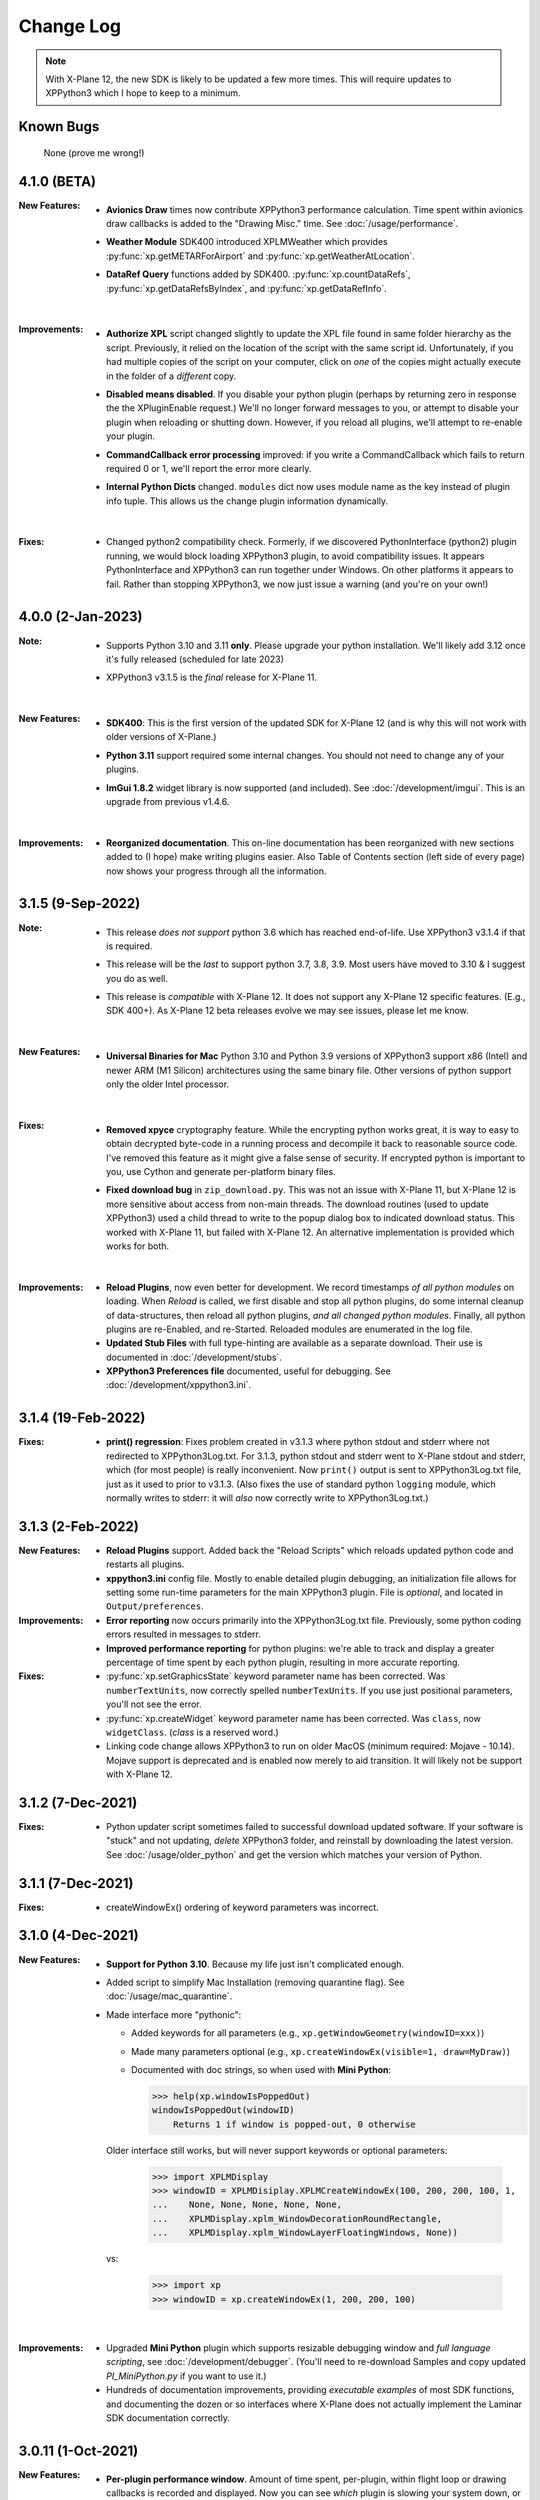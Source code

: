 Change Log
==========

.. Note::

   With X-Plane 12, the new SDK is likely to be updated a few more times. This
   will require updates to XPPython3 which I hope to keep to a minimum.


Known Bugs
----------

 None (prove me wrong!)

4.1.0 (BETA)
------------

:New Features:
   * **Avionics Draw** times now contribute XPPython3 performance calculation. Time
     spent within avionics draw callbacks is added to the "Drawing Misc." time. See
     :doc:`/usage/performance`.

   * **Weather Module** SDK400 introduced XPLMWeather which provides :py:func:`xp.getMETARForAirport`
     and :py:func:`xp.getWeatherAtLocation`.

   * **DataRef Query** functions added by SDK400. :py:func:`xp.countDataRefs`, :py:func:`xp.getDataRefsByIndex`,
     and :py:func:`xp.getDataRefInfo`.

     |
        
:Improvements:
   * **Authorize XPL** script changed slightly to update the XPL file found in same
     folder hierarchy as the script. Previously, it relied on the location of the
     script with the same script id. Unfortunately, if you had multiple copies of
     the script on your computer, click on *one* of the copies might actually
     execute in the folder of a *different* copy.

   * **Disabled means disabled**. If you disable your python plugin (perhaps by
     returning zero in response the the XPluginEnable request.) We'll no longer
     forward messages to you, or attempt to disable your plugin when reloading or
     shutting down. However, if you reload all plugins, we'll attempt to re-enable
     your plugin.
     
   * **CommandCallback error processing** improved: if you write a CommandCallback which
     fails to return required 0 or 1, we'll report the error more clearly.

   * **Internal Python Dicts** changed. ``modules`` dict now uses module name as the key
     instead of plugin info tuple. This allows us the change plugin information dynamically.
     
     |

:Fixes:
   * Changed python2 compatibility check. Formerly, if we discovered PythonInterface (python2)
     plugin running, we would block loading XPPython3 plugin, to avoid compatibility issues.
     It appears PythonInterface and XPPython3 can run together under Windows. On other platforms
     it appears to fail. Rather than stopping XPPython3, we now just issue a warning (and you're on
     your own!)
     
4.0.0 (2-Jan-2023)
------------------
:Note:
   * Supports Python 3.10 and 3.11 **only**. Please upgrade your python
     installation. We'll likely add 3.12 once it's fully released (scheduled for late 2023)

   * XPPython3 v3.1.5 is the *final* release for X-Plane 11.

     |

:New Features:
   * **SDK400**: This is the first version of the updated SDK for X-Plane 12
     (and is why this will not work with older versions of X-Plane.)
     
   * **Python 3.11** support required some internal changes. You should not
     need to change any of your plugins.

   * **ImGui 1.8.2** widget library is now supported (and included). See :doc:`/development/imgui`.
     This is an upgrade from previous v1.4.6.

     |
   
:Improvements:
   * **Reorganized documentation**. This on-line documentation has been reorganized
     with new sections added to (I hope) make writing plugins easier. Also Table
     of Contents section (left side of every page) now shows your progress through
     all the information.

3.1.5 (9-Sep-2022)
-------------------
:Note:
   * This release *does not support* python 3.6 which has reached end-of-life.
     Use XPPython3 v3.1.4 if that is required.

   * This release will be the *last* to support python 3.7, 3.8, 3.9. Most users have
     moved to 3.10 & I suggest you do as well.

   * This release is *compatible* with X-Plane 12. It does not support any X-Plane 12 specific
     features. (E.g., SDK 400+). As X-Plane 12 beta releases evolve we may see issues, please
     let me know.

     | 
     
:New Features:
   * **Universal Binaries for Mac** Python 3.10 and Python 3.9 versions of XPPython3 support
     x86 (Intel) and newer ARM (M1 Silicon) architectures using the same binary file.
     Other versions of python support only the older Intel processor.

     | 

:Fixes:
   * **Removed xpyce** cryptography feature. While the encrypting python works great, it is
     way to easy to obtain decrypted byte-code in a running process and decompile it back to
     reasonable source code. I've removed this feature as it might give a false sense of security.
     If encrypted python is important to you, use Cython and generate per-platform binary files.

   * **Fixed download bug** in ``zip_download.py``. This was not an issue with X-Plane 11, but
     X-Plane 12 is more sensitive about access from non-main threads. The download routines (used
     to update XPPython3) used a child thread to write to the popup dialog box to indicated
     download status. This worked with X-Plane 11, but failed with X-Plane 12. An alternative
     implementation is provided which works for both.
     
     | 
     
:Improvements:
   * **Reload Plugins**, now even better for development. We record timestamps *of all python modules* on
     loading. When *Reload* is called, we first disable and stop all python plugins, do some internal
     cleanup of data-structures, then reload all python plugins, *and all changed python modules*. Finally,
     all python plugins are re-Enabled, and re-Started. Reloaded modules are enumerated in the log file.

   * **Updated Stub Files** with full type-hinting are available as a separate download. Their use
     is documented in :doc:`/development/stubs`.

   * **XPPython3 Preferences file** documented, useful for debugging. See :doc:`/development/xppython3.ini`.


3.1.4 (19-Feb-2022)
-------------------
:Fixes:
   * **print() regression**: Fixes problem created in v3.1.3 where python stdout and stderr where not
     redirected to XPPython3Log.txt. For 3.1.3, python stdout and stderr went to X-Plane stdout and stderr,
     which (for most people) is really inconvenient. Now ``print()`` output is sent to XPPython3Log.txt file,
     just as it used to prior to v3.1.3.  (Also fixes the use of standard python ``logging`` module, which normally
     writes to stderr: it will *also* now correctly write to XPPython3Log.txt.)

3.1.3 (2-Feb-2022)
------------------
:New Features:
   * **Reload Plugins** support. Added back the "Reload Scripts" which reloads updated python code and restarts
     all plugins.

   * **xppython3.ini** config file. Mostly to enable detailed plugin debugging, an initialization file
     allows for setting some run-time parameters for the main XPPython3 plugin. File is *optional*, and
     located in ``Output/preferences``.
     
:Improvements:
   * **Error reporting** now occurs primarily into the XPPython3Log.txt file. Previously, some python coding
     errors resulted in messages to stderr.
     
   * **Improved performance reporting** for python plugins: we're able to track and display a greater percentage
     of time spent by each python plugin, resulting in more accurate reporting.
     
:Fixes:
   * :py:func:`xp.setGraphicsState` keyword parameter name has been corrected. Was ``numberTextUnits``, now correctly
     spelled ``numberTexUnits``. If you use just positional parameters, you'll not see the error.

   * :py:func:`xp.createWidget` keyword parameter name has been corrected. Was ``class``, now ``widgetClass``. (*class* is
     a reserved word.)

   * Linking code change allows XPPython3 to run on older MacOS (minimum required: Mojave - 10.14). Mojave support
     is deprecated and is enabled now merely to aid transition. It will likely not be support with X-Plane 12.
     
3.1.2 (7-Dec-2021)
------------------
:Fixes:
   * Python updater script sometimes failed to successful download updated software.
     If your software is "stuck" and not updating, *delete* XPPython3 folder, and
     reinstall by downloading the latest version. See :doc:`/usage/older_python`
     and get the version which matches your version of Python.

3.1.1 (7-Dec-2021)
------------------
:Fixes:
   * createWindowEx() ordering of keyword parameters was incorrect.

3.1.0 (4-Dec-2021)
------------------
:New Features:
   * **Support for Python 3.10**. Because my life just isn't complicated enough.

   * Added script to simplify Mac Installation (removing quarantine flag). See
     :doc:`/usage/mac_quarantine`.
     
   * Made interface more "pythonic":

     * Added keywords for all parameters (e.g., ``xp.getWindowGeometry(windowID=xxx)``)

     * Made many parameters optional (e.g., ``xp.createWindowEx(visible=1, draw=MyDraw)``)

     * Documented with doc strings, so when used with **Mini Python**:

       >>> help(xp.windowIsPoppedOut)
       windowIsPoppedOut(windowID)
           Returns 1 if window is popped-out, 0 otherwise

     Older interface still works, but will never support keywords or optional parameters:

       >>> import XPLMDisplay
       >>> windowID = XPLMDisiplay.XPLMCreateWindowEx(100, 200, 200, 100, 1,
       ...    None, None, None, None, None,
       ...    XPLMDisplay.xplm_WindowDecorationRoundRectangle,
       ...    XPLMDisplay.xplm_WindowLayerFloatingWindows, None))

     vs:

       >>> import xp
       >>> windowID = xp.createWindowEx(1, 200, 200, 100)

     | 


:Improvements:
   * Upgraded **Mini Python** plugin which supports resizable debugging window and *full language scripting*, see
     :doc:`/development/debugger`. (You'll need to re-download Samples and copy updated `PI_MiniPython.py` if
     you want to use it.)     

   * Hundreds of documentation improvements, providing *executable examples* of most SDK functions, and documenting
     the dozen or so interfaces where X-Plane does not actually implement the Laminar SDK documentation correctly.
     

3.0.11 (1-Oct-2021)
-------------------
:New Features:

   * **Per-plugin performance window**. Amount of time spent, per-plugin, within flight loop or drawing callbacks is recorded
     and displayed. Now you can see *which* plugin is slowing your system down, or tune your own plugin to run faster. See :doc:`usage/performance`.


     | 
:Improvements:
   * **Delete former XPPython3.log** on startup, if it exists -- this to avoid confusion as to which file is the log file.
     XPPython3 now logs to XPPython3Log**.txt**, as this allows the file to be seen properly as a text file.

   * **Improved error handling**: If your python code misbehaves, we're better at catching the error,
     printing out where the problem is, and avoiding crashing the whole sim.

   * Methods XPluginReceiveMessage(), XPluginDisable(), and XPluginStop() **are now optional** in
     implemented plugins. Previously, these methods were required, even if all they did
     was ``pass``. It's always good practice to have these methods defined, but
     no harm if they're missing.

   * **Platform-sensitive updater** now loads only the XPPython3 version (mac, windows, linux) you need rather
     than downloading all versions resulting in a much faster upgrade.


     | 
:Fixes:

   * Changed order of python sys.path updates: We now INSERT (rather than APPEND) X-Plane related paths. The result
     is you'll have Airplane and Scenery plugin paths first, followed by PythonPlugins directory, followed by XPPython3
     directory, followed by the original python path. (No known error related to this, but it seems 'proper'
     to set path like this.

3.0.10 (9-Aug-2021)
-------------------
:Fixes:

   * Race condition caused XPPython3 and X-Plane to crash immediately on startup. Only occurred on some
     configurations (Known to occur on some Linux and Window 11).


3.0.9 (7-Aug-2021)
------------------
:New Features:
   * **imgui**. Seriously. We now support a custom version of the pyimgui python module (included with installation)
     which permits plugin developers to use imgui to build user interfaces. Much simpler to use than
     Laminar widgets. See :doc:`development/imgui`. A demo plugin is included.

   * **"First Time" startup script**. On a successful (initial) installation, we:

       * Create the :code:`Resources/plugins/PythonPlugins` folder, if needed.

       * Download a set of sample plugins into :code:`PythonPlugins/samples` so
         you can see examples. (We've also included a new menu item **Download Samples**
         which allows you to re-download the latest set of samples.)

       * Pop-up an "Installation Successful" message

   * **OpenGL test plugin** :code:`Py_OpenGL.py` included (in samples).
     OpenGL installation, especially on a Mac, is problematic. Move :code:`PI_OpenGL.py`
     up one level from :code:`PythonPlugins/samples` to :code:`PythonPlugins` and restart X-Plane and we'll attempt to
     automatically load OpenGL, patch Big Sur (Macs only) and provide verbose error log to help diagnose failures.
     On success, you'll see a mesmerizing graphic.

     Note, this is to use OpenGL with python plugins (with or without imgui module). You
     can still run X-Plane using Vulkan / Metal.


     | 
:Improvements:

   * **Renamed log file** from XPPython3.log to XPPython3Log.txt. This will make it easier to upload the file
     to x-plane.org which prefers \*.txt files.

   * **Improved installation process and documentation**. Though there are versions of XPPython3 plugin for
     different minor versions of Python. The documentation is streamlined for the current 3.9 version of
     python. Also, see "First Time" startup under new features above.

   * Added **more detailed documentation** on use of window positioning code, most applicable to installations
     which include multiple-monitors.  See :doc:`development/window_position`.


     | 
:Fixes:

   * Changed built-in `sys.path` to initialize with absolute rather than relative paths. This
     allows us to import shared object libraries. (Required to get imgui to work.)

   * Fixed internal manipulation of reference constants associated with registering command handlers. We
     need a stable key so we can "find" the correct handler. Previous method of calculating the key was
     not stable for some reference constants.

3.0.8 (27-Dec-2020)
-------------------
:Fixes:

   * Fixed problem with :py:data:`XPStandardWidgets.xpMsg_ScrollBarSliderPositionChanged`. The incoming
     message should set param1 to the widget, instead it was setting param1 incorrectly.

3.0.7 (05-Nov-2020)
-------------------
:New Features:

   * Support for python ``multiprocessing`` module through the use of :py:data:`xp.pythonExecutable`.
     Documentation has been update to describe usage, with an example. See :doc:`development/multiprocessing`.


     | 
:Improvements:

   * Upgrade system now includes progress bar: when you update XPPython3 (after updating to 3.0.7) upgrades
     will display a popup window with download & verification status. You can use this this ProgressWindow
     in your own code by importing ``XPPython3.XPProgressWindow``. (Documentation to be provided.).
 
3.0.6 (24-Oct-2020)
-------------------
:New Features:

   * Support for Scenery plugins: place your plugins under ``Custom Scenery/<..>/plugins/PythonPlugins``
     and it will load on startup. See :doc:`development/plugins`. Scenery plugins are loaded
     based on order of X-Plane's ``scenery_packs.ini`` file: if the scenery isn't loaded, the scenery's plugin
     is not loaded.
 
3.0.5 (17-Oct-2020)
-------------------
:New Features:
   
   * Detects the existence of python2 PythonInterface plugin and immediately exits XPPython3 with
     a Fatal Error written to Log.txt: These two plugins cannot run simultaneously: they almost can, but
     will fail in miserably difficult-to-debug ways. So we don't even try.
   * Initial documentation for xpyce, which enables loading of encrypted pyc modules. [This feature has
     been removed since 3.1.5.]

:Fixes:

  * Fixed problems with :py:func:`XPLMDataAccess.XPLMRegisterDataAccessor`. When accessing a data item which
    had not yet been defined, sim would crash. Incorrect logic caused accessing data arrays
    to return incorrect values. Now tested with `DataRefEditor plugin <http://www.xsquawkbox.net/xpsdk/mediawiki/DataRefEditor>`_.
    Documentation has been updated to better describe use of accessors.
    

3.0.4 (15-Oct-2020)
-------------------
:Fixes:

  * Script updater had incorrect logic

3.0.3 (15-Oct-2020)
-------------------
:New Features:
   
   * Support for Python 3.9
   * Support for Aircraft plugins: place your plugins under ``Aircraft/.../plugins/PythonPlugins``
     and it will load / unload as the user changes their aircraft. Additional documentation to follow.
   * Convenience functions:

     * :py:func:`xp.log` writes to XPPython3Log.txt, prepends your string with name of calling module.
     * :py:func:`xp.sys_log` writes to Log.txt log, prepends your string with name of calling module.


   | 
:Improvements:

   * XPListBox (in demos) improved to automatically wrap long lines: this is used in PI_MiniPython plugin
   * Better error messages when trying to initialize xpyce -- we'll tell you if you're missing ``cryptography``
     package and you'll be instructed to use Pip Package Installer.


   | 
:Fixes:
   
 * On startup, log may include ``Couldn't find the callback list for widget ID <> for message 15``. This appears
   to be harmless. This was due to newly created CustomWidgets not passing the initial "Accept_Parent" message
   correctly.
 * :py:data:`XPWidgetDefs.xpMsg_MouseWheel` message incorrectly processed
   during :py:func:`XPWidgetUtils.XPUSelectIfNeeded`, which would result in an
   error message being sent to XPPython3Log.txt. This has been corrected.

3.0.2 (29-Sep-2020)
-------------------

:New Features:

   * Loading by "packages". Global plugins are now loaded as part of either XPPython3 or PythonPlugins
     package. This allows the use of relative package imports by plugins. See :doc:`development/import`.
   * Improved documentation: added :doc:`changelog`, added values for enumeration / constants, fixed minor bugs
   * Initial support for xpyce: enabled loading of encrypted pyc modules. (Documentation xpyce [This feature has been removed
     since 3.1.5])


   | 
:Fixes:

   * Fix for menu items: Each python plugin gets an independent set of menu items, mimicking
     what X-Plane does. This means one python plugin cannot remove another python plugin's menu
     items, and additions / deletions by one plugin do not change the number of items as seen
     by another python plugin.


3.0.1 (19-Sep-2020)
-------------------

:New Features:

   * PI_MiniPython plugin: allows interactive python within a running X-Plane process. See :doc:`development/debugger`
   * Built-in PIP Package Installer accessible from XPPython3 plugin menu.
   * Additional API support, mimicking Sandy's PythonInterface (python2) SDK. Function
     parameters which are no longer required as part of XPPython3 are now, "accepted" on the interface and
     ignored, rather than causing an exception: this should simplify porting of older python2 plugins.


3.0.0
-----
:New Features:

   * Support for Python 3.6, 3.7, and 3.8 on Mac, Windows 10 and Linux
   * Support for X-Plane SDK303.
   * Documentation online at https://xppython3.rtfd.io
